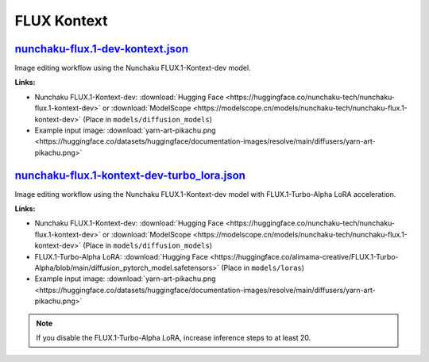 FLUX Kontext
============

.. _nunchaku-flux.1-dev-kontext-json:

`nunchaku-flux.1-dev-kontext.json <https://github.com/mit-han-lab/ComfyUI-nunchaku/blob/main/example_workflows/nunchaku-flux.1-dev-kontext.json>`__
---------------------------------------------------------------------------------------------------------------------------------------------------

.. image:: https://huggingface.co/datasets/nunchaku-tech/cdn/resolve/main/ComfyUI-nunchaku/workflows/nunchaku-flux.1-dev-kontext.png
    :alt: nunchaku-flux.1-dev-kontext.json

Image editing workflow using the Nunchaku FLUX.1-Kontext-dev model.

**Links:**

- Nunchaku FLUX.1-Kontext-dev: :download:`Hugging Face <https://huggingface.co/nunchaku-tech/nunchaku-flux.1-kontext-dev>` or :download:`ModelScope <https://modelscope.cn/models/nunchaku-tech/nunchaku-flux.1-kontext-dev>`
  (Place in ``models/diffusion_models``)
- Example input image: :download:`yarn-art-pikachu.png <https://huggingface.co/datasets/huggingface/documentation-images/resolve/main/diffusers/yarn-art-pikachu.png>`

.. seealso::
    See node :ref:`nunchaku-flux-dit-loader`.

.. _nunchaku-flux.1-kontext-dev-turbo_lora-json:

`nunchaku-flux.1-kontext-dev-turbo_lora.json <https://github.com/mit-han-lab/ComfyUI-nunchaku/blob/main/example_workflows/nunchaku-flux.1-kontext-dev-turbo_lora.json>`__
-------------------------------------------------------------------------------------------------------------------------------------------------------------------------

.. image:: https://huggingface.co/datasets/nunchaku-tech/cdn/resolve/main/ComfyUI-nunchaku/workflows/nunchaku-flux.1-kontext-dev-turbo_lora.png
    :alt: nunchaku-flux.1-kontext-dev-turbo_lora.json

Image editing workflow using the Nunchaku FLUX.1-Kontext-dev model with FLUX.1-Turbo-Alpha LoRA acceleration.

**Links:**

- Nunchaku FLUX.1-Kontext-dev: :download:`Hugging Face <https://huggingface.co/nunchaku-tech/nunchaku-flux.1-kontext-dev>` or :download:`ModelScope <https://modelscope.cn/models/nunchaku-tech/nunchaku-flux.1-kontext-dev>`
  (Place in ``models/diffusion_models``)
- FLUX.1-Turbo-Alpha LoRA: :download:`Hugging Face <https://huggingface.co/alimama-creative/FLUX.1-Turbo-Alpha/blob/main/diffusion_pytorch_model.safetensors>`
  (Place in ``models/loras``)
- Example input image: :download:`yarn-art-pikachu.png <https://huggingface.co/datasets/huggingface/documentation-images/resolve/main/diffusers/yarn-art-pikachu.png>`

.. note::
    If you disable the FLUX.1-Turbo-Alpha LoRA, increase inference steps to at least 20.

.. seealso::
    See nodes :ref:`nunchaku-flux-dit-loader`, :ref:`nunchaku-flux-lora-loader`.